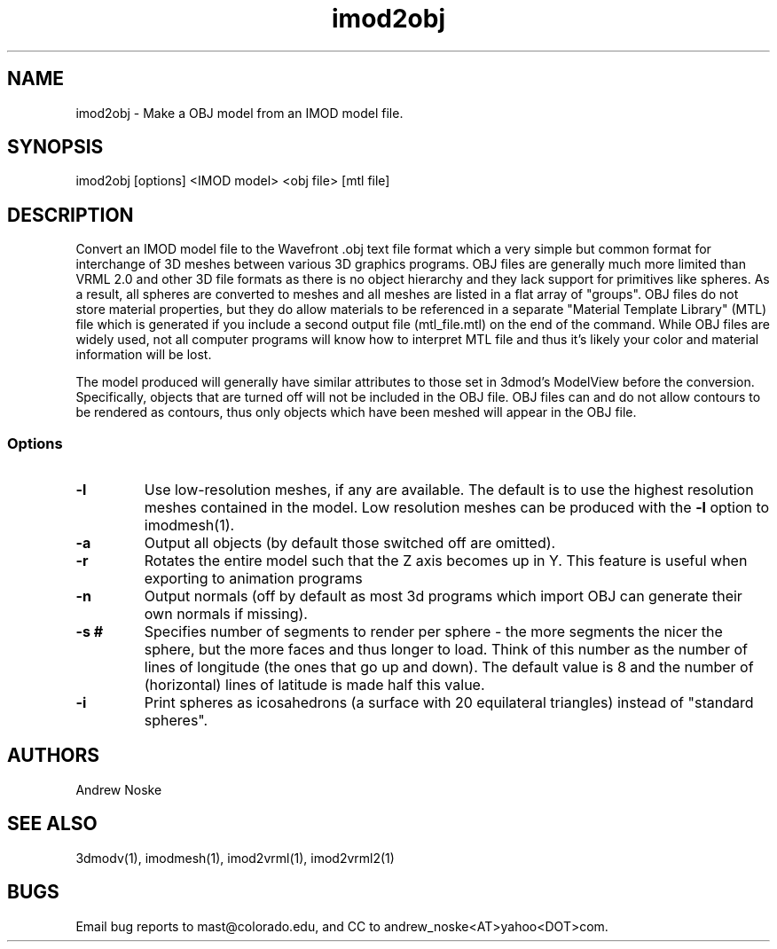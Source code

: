 .na
.nh
.TH imod2obj 1 2.00 BL3DEMC
.SH NAME
imod2obj \- Make a OBJ model from an IMOD model file.
.SH SYNOPSIS
imod2obj [options] <IMOD model> <obj file> [mtl file]
.SH DESCRIPTION
Convert an IMOD model file to the Wavefront .obj text file format which
a very simple but common format for interchange of 3D meshes between
various 3D graphics programs.  OBJ files are generally much more limited
than VRML 2.0 and other 3D file formats as there is no object hierarchy and they
lack support for primitives like spheres. As a result, all spheres are
converted  to meshes and all meshes are listed in a flat array of "groups".
OBJ files do not store material properties, but they do allow materials to
be referenced in a separate "Material Template Library" (MTL) file which is
generated if you include a second output file (mtl_file.mtl) on the end of
the command. While OBJ files are widely used, not all computer programs will
know how to interpret MTL file and thus it's likely your color and material
information will be lost. 
.P
The model produced will generally have similar attributes to those set in
3dmod's ModelView before the conversion. Specifically, objects that are turned
off will not be included in the OBJ file. OBJ files can and do not allow
contours to be rendered as contours, thus only objects which have been meshed
will appear in the OBJ file.
.SS Options
.TP 
.B -l
Use low-resolution meshes, if any are available.  The default is to use the
highest resolution meshes contained in the model.  Low resolution meshes can
be produced with the 
.B -l
option to imodmesh(1).
.TP 
.B -a
Output all objects (by default those switched off are omitted).
.TP 
.B -r
Rotates the entire model such that the Z axis becomes up in Y.
This feature is useful when exporting to animation programs
.TP 
.B -n
Output normals (off by default as most 3d programs which import OBJ can
generate their own normals if missing).
.TP
.B -s #
Specifies number of segments to render per sphere - the more segments the
nicer the sphere, but the more faces and thus longer to load. Think of this
number as the number of lines of longitude (the ones that go up and down).
The default value is 8 and the number of (horizontal) lines of latitude is
made half this value.
.TP
.B -i
Print spheres as icosahedrons (a surface with 20 equilateral triangles)
instead of "standard spheres".
.SH AUTHORS
Andrew Noske
.SH SEE ALSO
3dmodv(1), imodmesh(1), imod2vrml(1), imod2vrml2(1)
.SH BUGS
Email bug reports to mast@colorado.edu, and CC to andrew_noske<AT>yahoo<DOT>com.